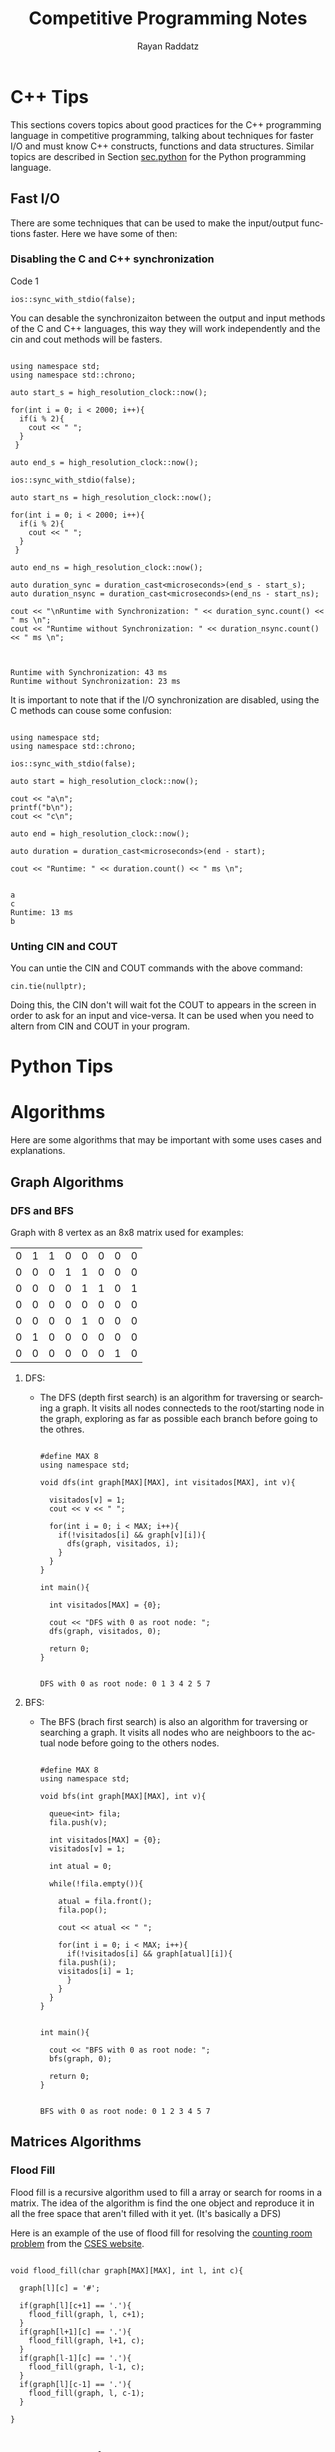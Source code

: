 #+STARTUP: content
#+STARTUP: overview
#+STARTUP: indent
#+TITLE: Competitive Programming Notes
#+AUTHOR: Rayan Raddatz
#+EMAIL: rayan.raddatz@inf.ufrgs.br

#+STARTUP: overview indent
#+LANGUAGE: en
#+OPTIONS: H:3 creator:nil timestamp:nil skip:nil email:t num:t ^:nil ~:~
#+TAGS: noexport(n) deprecated(d) ignore(i)
#+EXPORT_SELECT_TAGS: export
#+EXPORT_EXCLUDE_TAGS: noexport


#+LATEX_CLASS: article
#+LATEX_CLASS_OPTIONS: [10pt]
#+LATEX_HEADER: \usepackage{booktabs}
#+LATEX_HEADER: \sloppy
#+LATEX_HEADER: \RequirePackage[a4paper,top=3.5cm,left=2cm,right=1.5cm,bottom=2.5cm]{geometry}
#+LATEX_HEADER: \hypersetup{colorlinks=true, citecolor=magenta, linkcolor=blue, filecolor=green, urlcolor=cyan}

#+LaTeX: \newpage

* C++ Tips

This sections covers topics about good practices for the C++
programming language in competitive programming, talking about
techniques for faster I/O and must know C++ constructs, functions and
data structures. Similar topics are described in Section [[sec.python]]
for the Python programming language.

** Fast I/O
There are some techniques that can be used to make the input/output functions
faster. Here we have some of then:
*** Disabling the C and C++ synchronization

#+NAME: Command to desable the C and C++ I/O synchronization
#+CAPTION: Code 1
#+begin_src C++ :includes '(<bits/stdc++.h> <chrono>) :eval no
  ios::sync_with_stdio(false);
#+end_src

You can desable the synchronizaiton between the output and input methods of the
C and C++ languages, this way they will work independently and the cin and cout
methods will be fasters.

#+NAME: Example 1 - Comparation between synchronous and unsynchronous I/O
#+begin_src C++ :includes '(<bits/stdc++.h> <chrono>)  :results output :eval yes

using namespace std;
using namespace std::chrono;

auto start_s = high_resolution_clock::now();

for(int i = 0; i < 2000; i++){
  if(i % 2){
    cout << " ";
  }
 }

auto end_s = high_resolution_clock::now();

ios::sync_with_stdio(false);

auto start_ns = high_resolution_clock::now();

for(int i = 0; i < 2000; i++){
  if(i % 2){
    cout << " ";
  }
 }

auto end_ns = high_resolution_clock::now();

auto duration_sync = duration_cast<microseconds>(end_s - start_s);
auto duration_nsync = duration_cast<microseconds>(end_ns - start_ns);

cout << "\nRuntime with Synchronization: " << duration_sync.count() << " ms \n";
cout << "Runtime without Synchronization: " << duration_nsync.count() << " ms \n";

#+end_src

#+RESULTS: Example 1 - Comparation between synchronous and unsynchronous I/O
:
: Runtime with Synchronization: 43 ms
: Runtime without Synchronization: 23 ms

It is important to note that if the I/O synchronization are disabled, using the C methods can couse some
confusion:

#+name: Example 2 - Problem using C and C++ output methods unsynchronizeds
#+begin_src C++ :includes '(<bits/stdc++.h> <chrono>)   :results output :eval yes

  using namespace std;
  using namespace std::chrono;

  ios::sync_with_stdio(false);

  auto start = high_resolution_clock::now();

  cout << "a\n";
  printf("b\n");
  cout << "c\n";

  auto end = high_resolution_clock::now();

  auto duration = duration_cast<microseconds>(end - start);

  cout << "Runtime: " << duration.count() << " ms \n";

#+end_src

#+RESULTS: Example 3 - Problem using C and C++ output methods unsynchronizeds
: a
: c
: Runtime: 13 ms
: b

*** Unting CIN and COUT

You can untie the CIN and COUT commands with the above command:
#+name: Command to desable the C and C++ I/O synchronization
#+begin_src C++ :includes '(<bits/stdc++.h> <chrono>)   :results output :eval no
  cin.tie(nullptr);
#+end_src

Doing this, the CIN don't will wait fot the COUT to appears in the screen
in order to ask for an input and vice-versa. It can be used when you need to altern
from CIN and COUT in your program.


* Python Tips
<<sec.python>>

* Algorithms
Here are some algorithms that may be important
with some uses cases and explanations.
** Graph Algorithms
*** DFS and BFS

Graph with 8 vertex as an 8x8 matrix used for examples:
#+name: example_graph
|0|1|1|0|0|0|0|0|
|0|0|0|1|1|0|0|0|
|0|0|0|0|1|1|0|1|
|0|0|0|0|0|0|0|0|
|0|0|0|0|1|0|0|0|
|0|1|0|0|0|0|0|0|
|0|0|0|0|0|0|1|0|

**** DFS:
- The DFS (depth first search) is an algorithm for traversing or
  searching a graph. It visits all nodes connecteds to the
  root/starting node in the graph, exploring as far as possible each
  branch before going to the othres.
  #+name: DFS example for matrices
  #+header: :includes <bits/stdc++.h> :results output :eval yes :var graph=example_graph
  #+begin_src C++ :exports both

#define MAX 8
using namespace std;

void dfs(int graph[MAX][MAX], int visitados[MAX], int v){

  visitados[v] = 1;
  cout << v << " ";

  for(int i = 0; i < MAX; i++){
    if(!visitados[i] && graph[v][i]){
      dfs(graph, visitados, i);
    }
  }
}

int main(){

  int visitados[MAX] = {0};

  cout << "DFS with 0 as root node: ";
  dfs(graph, visitados, 0);

  return 0;
}

#+end_src
  #+RESULTS: DFS example for matrices
  : DFS with 0 as root node: 0 1 3 4 2 5 7

**** BFS:
- The BFS (brach first search) is also an algorithm for traversing or
  searching a graph. It visits all nodes who are neighboors to the
  actual node before going to the others nodes.
  #+name: BFS example for matrices
  #+header: :includes <bits/stdc++.h> :results output :eval yes :var graph=example_graph
  #+begin_src C++ :exports both

#define MAX 8
using namespace std;

void bfs(int graph[MAX][MAX], int v){

  queue<int> fila;
  fila.push(v);

  int visitados[MAX] = {0};
  visitados[v] = 1;

  int atual = 0;

  while(!fila.empty()){

    atual = fila.front();
    fila.pop();

    cout << atual << " ";

    for(int i = 0; i < MAX; i++){
      if(!visitados[i] && graph[atual][i]){
	fila.push(i);
	visitados[i] = 1;
      }
    }
  }
}


int main(){

  cout << "BFS with 0 as root node: ";
  bfs(graph, 0);

  return 0;
}

#+end_src
  #+RESULTS: BFS example for matrices
  : BFS with 0 as root node: 0 1 2 3 4 5 7
** Matrices Algorithms
*** Flood Fill
Flood fill is a recursive algorithm used to fill a array
or search for rooms in a matrix. The idea of the algorithm is
find the one object and reproduce it in all the free space that
aren't filled with it yet. (It's basically a DFS)

Here is an example of the use of flood fill for resolving
the [[./cses_solved/counting_rooms.cpp][counting room problem]] from the [[https://cses.fi/problemset/task/1192][CSES website]].

#+begin_src C++ :includes <bits/stdc++.h> :results output :exports both

void flood_fill(char graph[MAX][MAX], int l, int c){

  graph[l][c] = '#';

  if(graph[l][c+1] == '.'){
    flood_fill(graph, l, c+1);
  }
  if(graph[l+1][c] == '.'){
    flood_fill(graph, l+1, c);
  }
  if(graph[l-1][c] == '.'){
    flood_fill(graph, l-1, c);
  }
  if(graph[l][c-1] == '.'){
    flood_fill(graph, l, c-1);
  }

}
#+end_src

* Mathematics

* References
\bibliographystyle{plain}
\bibliography{refs}

* Bib file is here                                                 :noexport:

# Tangle this file with C-c C-v t
#+begin_src bibtex :tangle refs.bib

@article{teste1,
  title={The co-evolution of computational physics and high-performance computing},
  author={Dongarra, Jack and Keyes, David},
  journal={Nature Reviews Physics},
  volume={6},
  number={10},
  pages={621--627},
  year={2024},
  publisher={Nature Publishing Group UK London}
}
#+end_src

* Emacs                                                            :noexport:
# Local Variables:
# eval: (add-to-list 'load-path ".")
# eval: (require 'org-ref)
# eval: (require 'doi-utils)
# eval: (setq org-latex-pdf-process (list  "latexmk -pdflatex='lualatex -shell-escape -interaction nonstopmode' -pdf -f  %f"))
# eval: (add-to-list 'org-export-before-processing-hook (lambda (be) (org-babel-tangle)))
# End:
